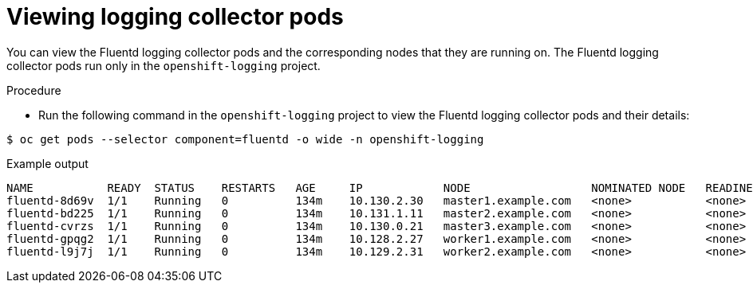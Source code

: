 // Module included in the following assemblies:
//
// * logging/cluster-logging-collector.adoc

:_content-type: PROCEDURE
[id="cluster-logging-collector-pod-location_{context}"]
= Viewing logging collector pods

You can view the Fluentd logging collector pods and the corresponding nodes that they are running on. The Fluentd logging collector pods run only in the `openshift-logging` project.

.Procedure

* Run the following command in the `openshift-logging` project to view the Fluentd logging collector pods and their details:

[source,terminal]
----
$ oc get pods --selector component=fluentd -o wide -n openshift-logging
----

.Example output
[source,terminal]
----
NAME           READY  STATUS    RESTARTS   AGE     IP            NODE                  NOMINATED NODE   READINESS GATES
fluentd-8d69v  1/1    Running   0          134m    10.130.2.30   master1.example.com   <none>           <none>
fluentd-bd225  1/1    Running   0          134m    10.131.1.11   master2.example.com   <none>           <none>
fluentd-cvrzs  1/1    Running   0          134m    10.130.0.21   master3.example.com   <none>           <none>
fluentd-gpqg2  1/1    Running   0          134m    10.128.2.27   worker1.example.com   <none>           <none>
fluentd-l9j7j  1/1    Running   0          134m    10.129.2.31   worker2.example.com   <none>           <none>
----

////
[source,terminal]
----
$ oc get pods -o wide | grep rsyslog
----

.Example output
[source,terminal]
----
NAME                         READY     STATUS    RESTARTS   AGE     IP            NODE                           NOMINATED NODE   READINESS GATES
rsyslog-5gtfs                1/1       Running   0          3m6s    10.130.0.40   ip-10-0-148-139.ec2.internal   <none>           <none>
rsyslog-67rv6                1/1       Running   0          3m6s    10.128.2.13   ip-10-0-158-206.ec2.internal   <none>           <none>
rsyslog-bqgjn                1/1       Running   0          3m6s    10.131.0.11   ip-10-0-132-167.ec2.internal   <none>           <none>
rsyslog-cjmdp                1/1       Running   0          3m6s    10.129.2.16   ip-10-0-139-191.ec2.internal   <none>           <none>
rsyslog-kqlzh                1/1       Running   0          3m6s    10.129.0.37   ip-10-0-141-243.ec2.internal   <none>           <none>
rsyslog-nhshr                1/1       Running   0          3m6s    10.128.0.41   ip-10-0-143-38.ec2.internal    <none>           <none>
----
////
